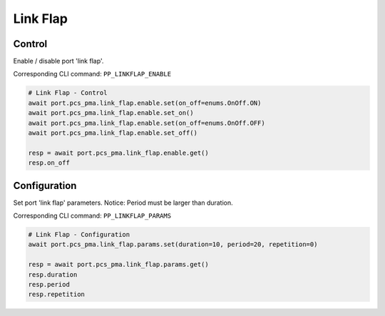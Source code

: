 Link Flap
=========================

Control
-------------
Enable / disable port 'link flap'.

Corresponding CLI command: ``PP_LINKFLAP_ENABLE``

.. code-block:: python

    # Link Flap - Control
    await port.pcs_pma.link_flap.enable.set(on_off=enums.OnOff.ON)
    await port.pcs_pma.link_flap.enable.set_on()
    await port.pcs_pma.link_flap.enable.set(on_off=enums.OnOff.OFF)
    await port.pcs_pma.link_flap.enable.set_off()

    resp = await port.pcs_pma.link_flap.enable.get()
    resp.on_off


Configuration
-------------
Set port 'link flap' parameters. Notice: Period must be larger than duration.

Corresponding CLI command: ``PP_LINKFLAP_PARAMS``

.. code-block:: python

    # Link Flap - Configuration
    await port.pcs_pma.link_flap.params.set(duration=10, period=20, repetition=0)
    
    resp = await port.pcs_pma.link_flap.params.get()
    resp.duration
    resp.period
    resp.repetition